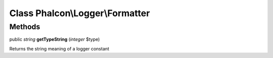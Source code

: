 Class **Phalcon\\Logger\\Formatter**
====================================

Methods
---------

public *string*  **getTypeString** (*integer* $type)

Returns the string meaning of a logger constant



